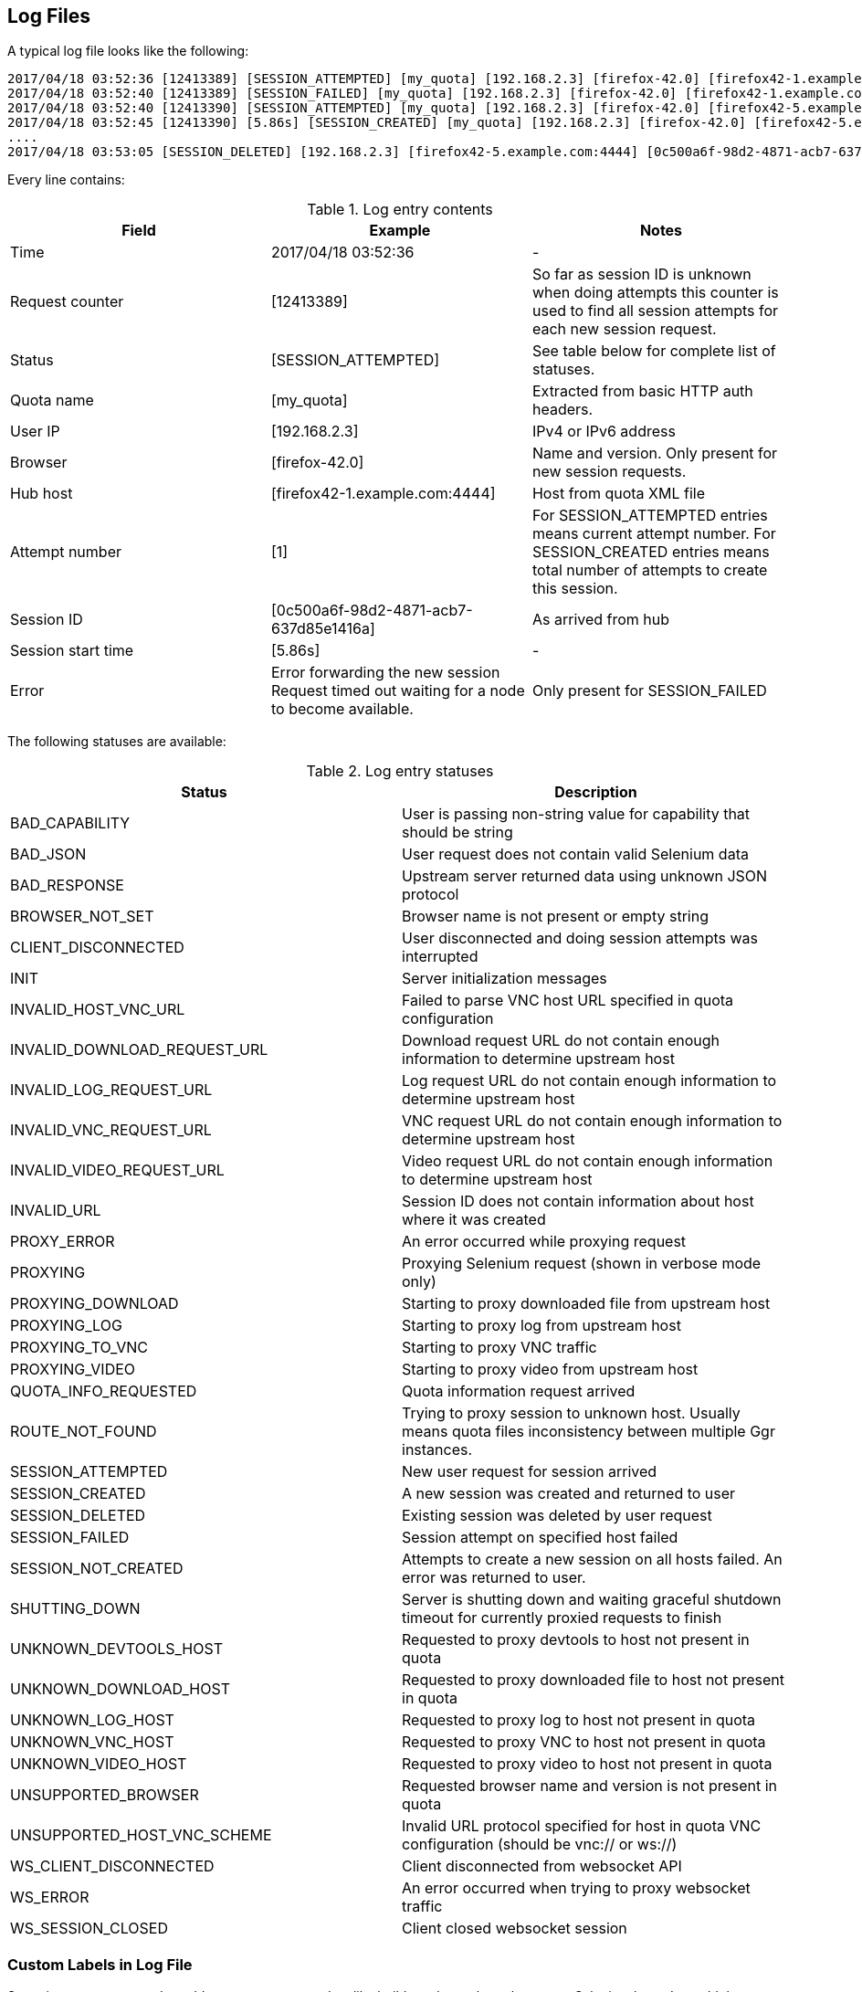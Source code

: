 == Log Files
A typical log file looks like the following:
```
2017/04/18 03:52:36 [12413389] [SESSION_ATTEMPTED] [my_quota] [192.168.2.3] [firefox-42.0] [firefox42-1.example.com:4444] [1]
2017/04/18 03:52:40 [12413389] [SESSION_FAILED] [my_quota] [192.168.2.3] [firefox-42.0] [firefox42-1.example.com:4444] Error forwarding the new session Request timed out waiting for a node to become available.
2017/04/18 03:52:40 [12413390] [SESSION_ATTEMPTED] [my_quota] [192.168.2.3] [firefox-42.0] [firefox42-5.example.com:4444] [2]
2017/04/18 03:52:45 [12413390] [5.86s] [SESSION_CREATED] [my_quota] [192.168.2.3] [firefox-42.0] [firefox42-5.example.com:4444] [0c500a6f-98d2-4871-acb7-637d85e1416a] [2]
....
2017/04/18 03:53:05 [SESSION_DELETED] [192.168.2.3] [firefox42-5.example.com:4444] [0c500a6f-98d2-4871-acb7-637d85e1416a]
```
Every line contains:

.Log entry contents
|===
| Field | Example | Notes

| Time | 2017/04/18 03:52:36 | -
| Request counter | [12413389] | So far as session ID is unknown when doing attempts this counter is used to find all session attempts for each new session request.
| Status | [SESSION_ATTEMPTED] | See table below for complete list of statuses.
| Quota name | [my_quota] | Extracted from basic HTTP auth headers.
| User IP | [192.168.2.3] | IPv4 or IPv6 address
| Browser | [firefox-42.0] | Name and version. Only present for new session requests.
| Hub host | [firefox42-1.example.com:4444] | Host from quota XML file
| Attempt number | [1] | For SESSION_ATTEMPTED entries means current attempt number. For SESSION_CREATED entries means total number of attempts to create this session.
| Session ID | [0c500a6f-98d2-4871-acb7-637d85e1416a] | As arrived from hub
| Session start time | [5.86s] | -
| Error | Error forwarding the new session Request timed out waiting for a node to become available. | Only present for SESSION_FAILED
|===

The following statuses are available:

.Log entry statuses
|===
| Status | Description

| BAD_CAPABILITY | User is passing non-string value for capability that should be string
| BAD_JSON | User request does not contain valid Selenium data
| BAD_RESPONSE | Upstream server returned data using unknown JSON protocol
| BROWSER_NOT_SET | Browser name is not present or empty string
| CLIENT_DISCONNECTED | User disconnected and doing session attempts was interrupted
| INIT | Server initialization messages
| INVALID_HOST_VNC_URL | Failed to parse VNC host URL specified in quota configuration
| INVALID_DOWNLOAD_REQUEST_URL | Download request URL do not contain enough information to determine upstream host
| INVALID_LOG_REQUEST_URL | Log request URL do not contain enough information to determine upstream host
| INVALID_VNC_REQUEST_URL | VNC request URL do not contain enough information to determine upstream host
| INVALID_VIDEO_REQUEST_URL | Video request URL do not contain enough information to determine upstream host
| INVALID_URL | Session ID does not contain information about host where it was created
| PROXY_ERROR | An error occurred while proxying request
| PROXYING | Proxying Selenium request (shown in verbose mode only)
| PROXYING_DOWNLOAD | Starting to proxy downloaded file from upstream host
| PROXYING_LOG | Starting to proxy log from upstream host
| PROXYING_TO_VNC | Starting to proxy VNC traffic
| PROXYING_VIDEO | Starting to proxy video from upstream host
| QUOTA_INFO_REQUESTED | Quota information request arrived
| ROUTE_NOT_FOUND | Trying to proxy session to unknown host. Usually means quota files inconsistency between multiple Ggr instances.
| SESSION_ATTEMPTED | New user request for session arrived
| SESSION_CREATED | A new session was created and returned to user
| SESSION_DELETED | Existing session was deleted by user request
| SESSION_FAILED | Session attempt on specified host failed
| SESSION_NOT_CREATED | Attempts to create a new session on all hosts failed. An error was returned to user.
| SHUTTING_DOWN | Server is shutting down and waiting graceful shutdown timeout for currently proxied requests to finish
| UNKNOWN_DEVTOOLS_HOST | Requested to proxy devtools to host not present in quota
| UNKNOWN_DOWNLOAD_HOST | Requested to proxy downloaded file to host not present in quota
| UNKNOWN_LOG_HOST | Requested to proxy log to host not present in quota
| UNKNOWN_VNC_HOST | Requested to proxy VNC to host not present in quota
| UNKNOWN_VIDEO_HOST | Requested to proxy video to host not present in quota
| UNSUPPORTED_BROWSER | Requested browser name and version is not present in quota
| UNSUPPORTED_HOST_VNC_SCHEME | Invalid URL protocol specified for host in quota VNC configuration (should be vnc:// or ws://)
| WS_CLIENT_DISCONNECTED | Client disconnected from websocket API
| WS_ERROR | An error occurred when trying to proxy websocket traffic
| WS_SESSION_CLOSED | Client closed websocket session
|===

=== Custom Labels in Log File
Sometimes you may need to add some custom metadata like build number or branch name to Selenium logs. Just add the following capability to your tests:

.Type: map, format: "<key>": "<value>"
----
labels: {"buildNumber": 122, "branch": "feature-XXX"}
----

With this capability browser column will look like this:
```
[firefox-42.0 buildNumber=122 branch=feature-XXX]
```
Such additional metadata in logs allows to better analyze respective Selenium sessions.

